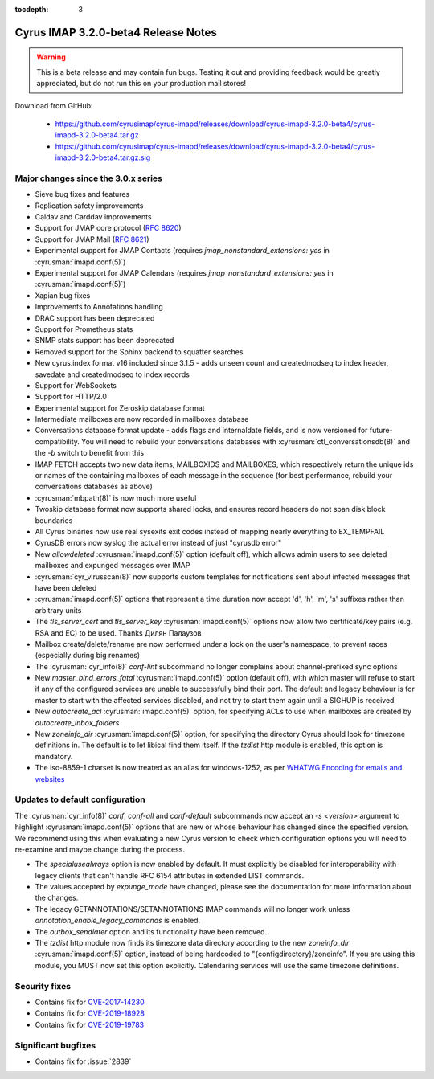:tocdepth: 3

====================================
Cyrus IMAP 3.2.0-beta4 Release Notes
====================================

.. WARNING::
    This is a beta release and may contain fun bugs.  Testing it
    out and providing feedback would be greatly appreciated, but do
    not run this on your production mail stores!

Download from GitHub:

    *   https://github.com/cyrusimap/cyrus-imapd/releases/download/cyrus-imapd-3.2.0-beta4/cyrus-imapd-3.2.0-beta4.tar.gz
    *   https://github.com/cyrusimap/cyrus-imapd/releases/download/cyrus-imapd-3.2.0-beta4/cyrus-imapd-3.2.0-beta4.tar.gz.sig

.. _relnotes-3.2.0-beta4-changes:

Major changes since the 3.0.x series
====================================

* Sieve bug fixes and features
* Replication safety improvements
* Caldav and Carddav improvements
* Support for JMAP core protocol (:rfc:`8620`)
* Support for JMAP Mail (:rfc:`8621`)
* Experimental support for JMAP Contacts (requires
  `jmap_nonstandard_extensions: yes` in :cyrusman:`imapd.conf(5)`)
* Experimental support for JMAP Calendars (requires
  `jmap_nonstandard_extensions: yes` in :cyrusman:`imapd.conf(5)`)
* Xapian bug fixes
* Improvements to Annotations handling
* DRAC support has been deprecated
* Support for Prometheus stats
* SNMP stats support has been deprecated
* Removed support for the Sphinx backend to squatter searches
* New cyrus.index format v16 included since 3.1.5 - adds unseen count and
  createdmodseq to index header, savedate and createdmodseq to index records
* Support for WebSockets
* Support for HTTP/2.0
* Experimental support for Zeroskip database format
* Intermediate mailboxes are now recorded in mailboxes database
* Conversations database format update - adds flags and internaldate fields,
  and is now versioned for future-compatibility.  You will need to rebuild
  your conversations databases with :cyrusman:`ctl_conversationsdb(8)` and
  the `-b` switch to benefit from this
* IMAP FETCH accepts two new data items, MAILBOXIDS and MAILBOXES, which
  respectively return the unique ids or names of the containing mailboxes of
  each message in the sequence (for best performance, rebuild your
  conversations databases as above)
* :cyrusman:`mbpath(8)` is now much more useful
* Twoskip database format now supports shared locks, and ensures record
  headers do not span disk block boundaries
* All Cyrus binaries now use real sysexits exit codes instead of mapping
  nearly everything to EX_TEMPFAIL
* CyrusDB errors now syslog the actual error instead of just "cyrusdb error"
* New `allowdeleted` :cyrusman:`imapd.conf(5)` option (default off), which
  allows admin users to see deleted mailboxes and expunged messages over IMAP
* :cyrusman:`cyr_virusscan(8)` now supports custom templates for notifications
  sent about infected messages that have been deleted
* :cyrusman:`imapd.conf(5)` options that represent a time duration now accept
  'd', 'h', 'm', 's' suffixes rather than arbitrary units
* The `tls_server_cert` and `tls_server_key` :cyrusman:`imapd.conf(5)` options
  now allow two certificate/key pairs (e.g. RSA and EC) to be used.  Thanks
  Дилян Палаузов
* Mailbox create/delete/rename are now performed under a lock on the user's
  namespace, to prevent races (especially during big renames)
* The :cyrusman:`cyr_info(8)` `conf-lint` subcommand no longer complains
  about channel-prefixed sync options
* New `master_bind_errors_fatal` :cyrusman:`imapd.conf(5)` option (default
  off), with which master will refuse to start if any of the configured
  services are unable to successfully bind their port.  The default and legacy
  behaviour is for master to start with the affected services disabled, and
  not try to start them again until a SIGHUP is received
* New `autocreate_acl` :cyrusman:`imapd.conf(5)` option, for specifying ACLs
  to use when mailboxes are created by `autocreate_inbox_folders`
* New `zoneinfo_dir` :cyrusman:`imapd.conf(5)` option, for specifying the
  directory Cyrus should look for timezone definitions in.  The default is
  to let libical find them itself.  If the `tzdist` http module is enabled,
  this option is mandatory.
* The iso-8859-1 charset is now treated as an alias for windows-1252, as per
  `WHATWG Encoding for emails and websites
  <https://encoding.spec.whatwg.org/#names-and-labels>`_

Updates to default configuration
================================

The :cyrusman:`cyr_info(8)` `conf`, `conf-all` and `conf-default` subcommands
now accept an `-s <version>` argument to highlight :cyrusman:`imapd.conf(5)`
options that are new or whose behaviour has changed since the specified
version.  We recommend using this when evaluating a new Cyrus version to
check which configuration options you will need to re-examine and maybe change
during the process.

* The `specialusealways` option is now enabled by default. It must
  explicitly be disabled for interoperability with legacy clients that
  can't handle RFC 6154 attributes in extended LIST commands.
* The values accepted by `expunge_mode` have changed, please see the
  documentation for more information about the changes.
* The legacy GETANNOTATIONS/SETANNOTATIONS IMAP commands will no longer
  work unless `annotation_enable_legacy_commands` is enabled.
* The `outbox_sendlater` option and its functionality have been removed.
* The `tzdist` http module now finds its timezone data directory according
  to the new `zoneinfo_dir` :cyrusman:`imapd.conf(5)` option, instead of
  being hardcoded to "{configdirectory}/zoneinfo".  If you are using this
  module, you MUST now set this option explicitly.  Calendaring services
  will use the same timezone definitions.


Security fixes
==============

* Contains fix for `CVE-2017-14230 <https://cve.mitre.org/cgi-bin/cvename.cgi?name=CVE-2017-14230>`_
* Contains fix for `CVE-2019-18928 <https://cve.mitre.org/cgi-bin/cvename.cgi?name=CVE-2019-18928>`_
* Contains fix for `CVE-2019-19783 <https://cve.mitre.org/cgi-bin/cvename.cgi?name=CVE-2019-19783>`_


Significant bugfixes
====================

* Contains fix for :issue:`2839`


.. _Xapian: https://xapian.org
.. _ClamAV: https://www.clamav.net
.. _JMAP: http://jmap.io

